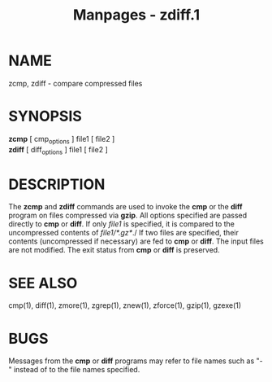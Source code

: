 #+TITLE: Manpages - zdiff.1
* NAME
zcmp, zdiff - compare compressed files

* SYNOPSIS
*zcmp* [ cmp_options ] file1 [ file2 ]\\
*zdiff* [ diff_options ] file1 [ file2 ]

* DESCRIPTION
The *zcmp* and *zdiff* commands are used to invoke the *cmp* or the
*diff* program on files compressed via *gzip*. All options specified are
passed directly to *cmp* or *diff*. If only /file1/ is specified, it is
compared to the uncompressed contents of /file1/*.gz*/./ If two files
are specified, their contents (uncompressed if necessary) are fed to
*cmp* or *diff*. The input files are not modified. The exit status from
*cmp* or *diff* is preserved.

* SEE ALSO
cmp(1), diff(1), zmore(1), zgrep(1), znew(1), zforce(1), gzip(1),
gzexe(1)

* BUGS
Messages from the *cmp* or *diff* programs may refer to file names such
as "-" instead of to the file names specified.
